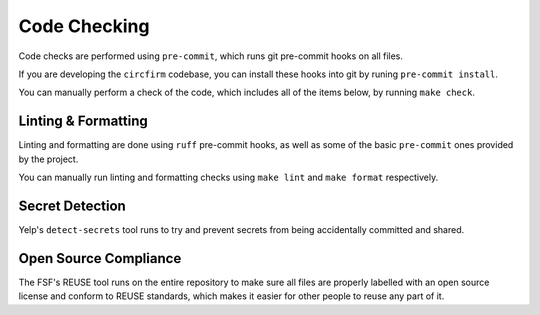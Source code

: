 ..
    SPDX-FileCopyrightText: 2024 Alec Delaney, for Adafruit Industries
    SPDX-License-Identifier: MIT

Code Checking
=============

Code checks are performed using ``pre-commit``, which runs git pre-commit hooks on all files.

If you are developing the ``circfirm`` codebase, you can install these hooks into git by
runing ``pre-commit install``.

You can manually perform a check of the code, which includes all of the items below, by
running ``make check``.

Linting & Formatting
--------------------

Linting and formatting are done using ``ruff`` pre-commit hooks, as well as some of
the basic ``pre-commit`` ones provided by the project.

You can manually run linting and formatting checks using ``make lint`` and ``make format``
respectively.

Secret Detection
----------------

Yelp's ``detect-secrets`` tool runs to try and prevent secrets from being accidentally
committed and shared.

Open Source Compliance
----------------------

The FSF's REUSE tool runs on the entire repository to make sure all files are properly
labelled with an open source license and conform to REUSE standards, which makes it
easier for other people to reuse any part of it.
